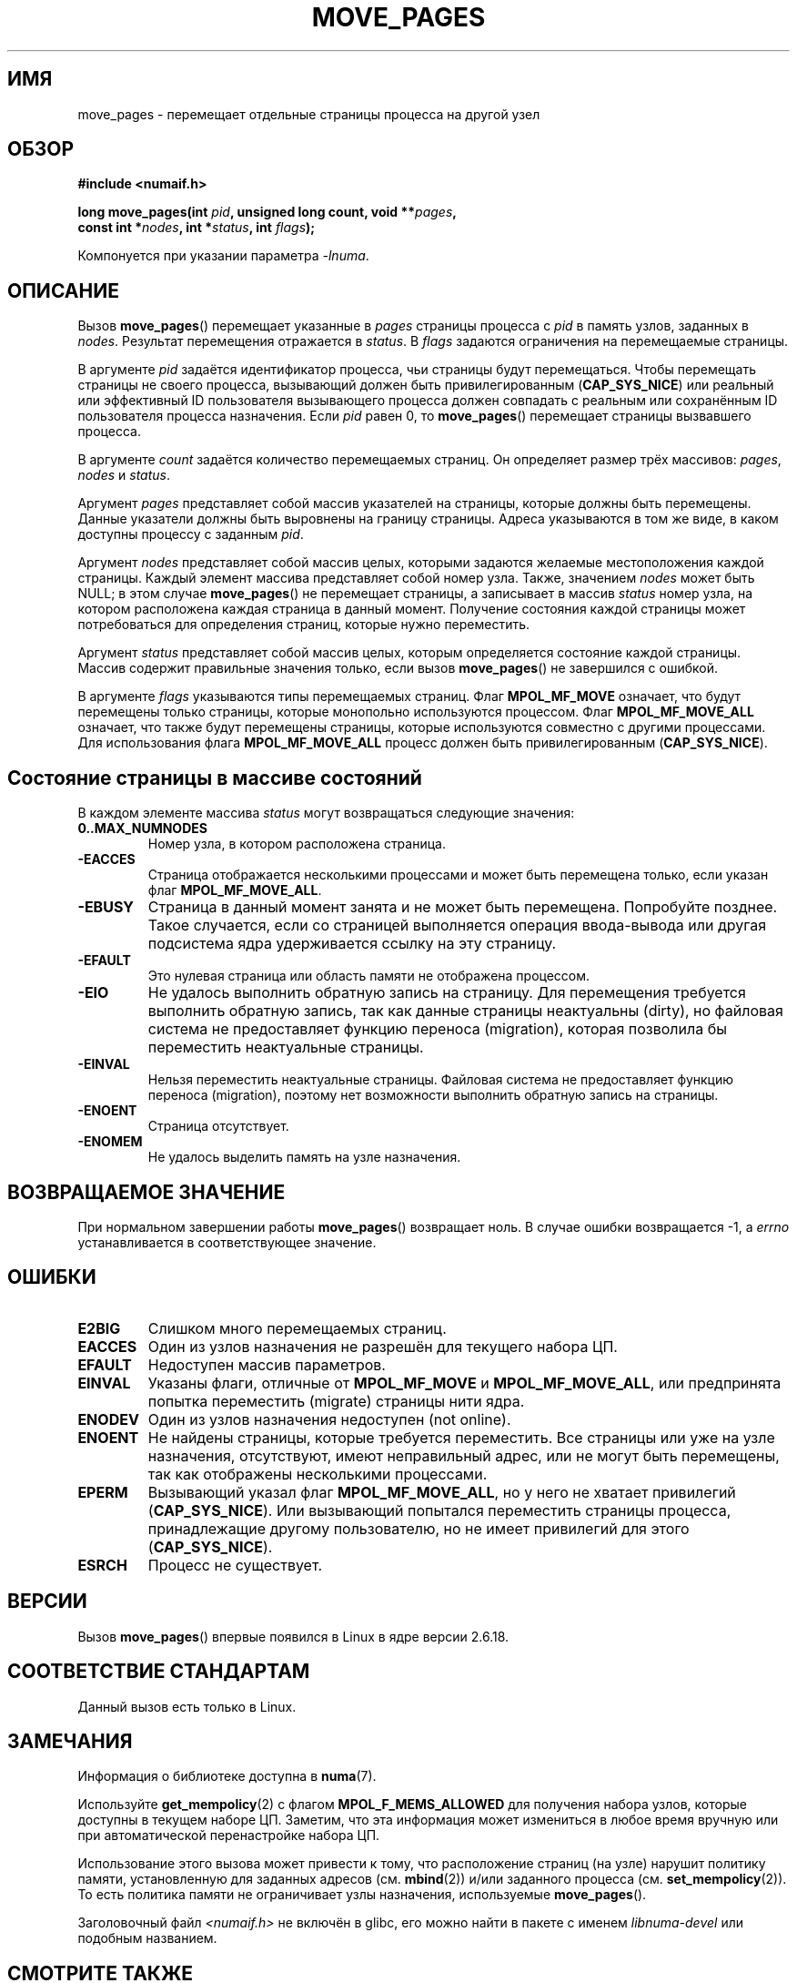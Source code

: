 .\" Hey Emacs! This file is -*- nroff -*- source.
.\"
.\" This manpage is Copyright (C) 2006 Silicon Graphics, Inc.
.\"                               Christoph Lameter
.\"
.\" Permission is granted to make and distribute verbatim copies of this
.\" manual provided the copyright notice and this permission notice are
.\" preserved on all copies.
.\"
.\" Permission is granted to copy and distribute modified versions of this
.\" manual under the conditions for verbatim copying, provided that the
.\" entire resulting derived work is distributed under the terms of a
.\" permission notice identical to this one.
.\"
.\" FIXME Should programs normally be using this API directly, or should
.\" they rather be using interfaces in the numactl package?
.\" (e.g., compare with recommendation in mbind(2)).
.\"*******************************************************************
.\"
.\" This file was generated with po4a. Translate the source file.
.\"
.\"*******************************************************************
.TH MOVE_PAGES 2 2010\-06\-11 Linux "Руководство программиста Linux"
.SH ИМЯ
move_pages \- перемещает отдельные страницы процесса на другой узел
.SH ОБЗОР
.nf
\fB#include <numaif.h>\fP
.sp
\fBlong move_pages(int \fP\fIpid\fP\fB, unsigned long count, void **\fP\fIpages\fP\fB,\fP
\fB                const int *\fP\fInodes\fP\fB, int *\fP\fIstatus\fP\fB, int \fP\fIflags\fP\fB);\fP
.fi
.sp
Компонуется при указании параметра \fI\-lnuma\fP.
.SH ОПИСАНИЕ
Вызов \fBmove_pages\fP() перемещает указанные в \fIpages\fP страницы процесса с
\fIpid\fP в память узлов, заданных в \fInodes\fP. Результат перемещения отражается
в \fIstatus\fP. В \fIflags\fP задаются ограничения на перемещаемые страницы.

В аргументе \fIpid\fP задаётся идентификатор процесса, чьи страницы будут
перемещаться. Чтобы перемещать страницы не своего процесса, вызывающий
должен быть привилегированным (\fBCAP_SYS_NICE\fP) или реальный или эффективный
ID пользователя вызывающего процесса должен совпадать с реальным или
сохранённым ID пользователя процесса назначения. Если \fIpid\fP равен 0, то
\fBmove_pages\fP() перемещает страницы вызвавшего процесса.

В аргументе \fIcount\fP задаётся количество перемещаемых страниц. Он определяет
размер трёх массивов: \fIpages\fP, \fInodes\fP и \fIstatus\fP.

.\" FIXME what if they are not aligned?
Аргумент \fIpages\fP представляет собой массив указателей на страницы, которые
должны быть перемещены. Данные указатели должны быть выровнены на границу
страницы. Адреса указываются в том же виде, в каком доступны процессу с
заданным \fIpid\fP.

Аргумент \fInodes\fP представляет собой массив целых, которыми задаются
желаемые местоположения каждой страницы. Каждый элемент массива представляет
собой номер узла. Также, значением \fInodes\fP может быть NULL; в этом случае
\fBmove_pages\fP() не перемещает страницы, а записывает в массив \fIstatus\fP
номер узла, на котором расположена каждая страница в данный
момент. Получение состояния каждой страницы может потребоваться для
определения страниц, которые нужно переместить.

Аргумент \fIstatus\fP представляет собой массив целых, которым определяется
состояние каждой страницы. Массив содержит правильные значения только, если
вызов \fBmove_pages\fP() не завершился с ошибкой.

В аргументе \fIflags\fP указываются типы перемещаемых страниц. Флаг
\fBMPOL_MF_MOVE\fP означает, что будут перемещены только страницы, которые
монопольно используются процессом. Флаг \fBMPOL_MF_MOVE_ALL\fP означает, что
также будут перемещены страницы, которые используются совместно с другими
процессами. Для использования флага \fBMPOL_MF_MOVE_ALL\fP процесс должен быть
привилегированным (\fBCAP_SYS_NICE\fP).
.SH "Состояние страницы в массиве состояний"
В каждом элементе массива \fIstatus\fP могут возвращаться следующие значения:
.TP 
\fB0..MAX_NUMNODES\fP
Номер узла, в котором расположена страница.
.TP 
\fB\-EACCES\fP
Страница отображается несколькими процессами и может быть перемещена только,
если указан флаг \fBMPOL_MF_MOVE_ALL\fP.
.TP 
\fB\-EBUSY\fP
Страница в данный момент занята и не может быть перемещена. Попробуйте
позднее. Такое случается, если со страницей выполняется операция
ввода\-вывода или другая подсистема ядра удерживается ссылку на эту страницу.
.TP 
\fB\-EFAULT\fP
Это нулевая страница или область памяти не отображена процессом.
.TP 
\fB\-EIO\fP
Не удалось выполнить обратную запись на страницу. Для перемещения требуется
выполнить обратную запись, так как данные страницы неактуальны (dirty), но
файловая система не предоставляет функцию переноса (migration), которая
позволила бы переместить неактуальные страницы.
.TP 
\fB\-EINVAL\fP
Нельзя переместить неактуальные страницы. Файловая система не предоставляет
функцию переноса (migration), поэтому нет возможности выполнить обратную
запись на страницы.
.TP 
\fB\-ENOENT\fP
Страница отсутствует.
.TP 
\fB\-ENOMEM\fP
Не удалось выделить память на узле назначения.
.SH "ВОЗВРАЩАЕМОЕ ЗНАЧЕНИЕ"
.\" FIXME Is the following quite true: does the wrapper in numactl
.\" do the right thing?
При нормальном завершении работы \fBmove_pages\fP() возвращает ноль. В случае
ошибки возвращается \-1, а \fIerrno\fP устанавливается в соответствующее
значение.
.SH ОШИБКИ
.TP 
\fBE2BIG\fP
Слишком много перемещаемых страниц.
.TP 
\fBEACCES\fP
.\" FIXME Clarify "current cpuset".  Is that the cpuset of the caller
.\" or the target?
Один из узлов назначения не разрешён для текущего набора ЦП.
.TP 
\fBEFAULT\fP
Недоступен массив параметров.
.TP 
\fBEINVAL\fP
Указаны флаги, отличные от \fBMPOL_MF_MOVE\fP и \fBMPOL_MF_MOVE_ALL\fP, или
предпринята попытка переместить (migrate) страницы нити ядра.
.TP 
\fBENODEV\fP
Один из узлов назначения недоступен (not online).
.TP 
\fBENOENT\fP
Не найдены страницы, которые требуется переместить. Все страницы или уже на
узле назначения, отсутствуют, имеют неправильный адрес, или не могут быть
перемещены, так как отображены несколькими процессами.
.TP 
\fBEPERM\fP
Вызывающий указал флаг \fBMPOL_MF_MOVE_ALL\fP, но у него не хватает привилегий
(\fBCAP_SYS_NICE\fP). Или вызывающий попытался переместить страницы процесса,
принадлежащие другому пользователю, но не имеет привилегий для этого
(\fBCAP_SYS_NICE\fP).
.TP 
\fBESRCH\fP
Процесс не существует.
.SH ВЕРСИИ
Вызов \fBmove_pages\fP() впервые появился в Linux в ядре версии 2.6.18.
.SH "СООТВЕТСТВИЕ СТАНДАРТАМ"
Данный вызов есть только в Linux.
.SH ЗАМЕЧАНИЯ
Информация о библиотеке доступна в \fBnuma\fP(7).

.\" FIXME Clarify "current cpuset".  Is that the cpuset of the caller
.\" or the target?
Используйте \fBget_mempolicy\fP(2) с флагом \fBMPOL_F_MEMS_ALLOWED\fP для
получения набора узлов, которые доступны в текущем наборе ЦП. Заметим, что
эта информация может измениться в любое время вручную или при автоматической
перенастройке набора ЦП.

Использование этого вызова может привести к тому, что расположение страниц
(на узле) нарушит политику памяти, установленную для заданных адресов
(см. \fBmbind\fP(2)) и/или заданного процесса (см. \fBset_mempolicy\fP(2)). То
есть политика памяти не ограничивает узлы назначения, используемые
\fBmove_pages\fP().

Заголовочный файл \fI<numaif.h>\fP не включён в glibc, его можно найти
в пакете с именем \fIlibnuma\-devel\fP или подобным названием.
.SH "СМОТРИТЕ ТАКЖЕ"
\fBget_mempolicy\fP(2), \fBmbind\fP(2), \fBset_mempolicy\fP(2), \fBnuma\fP(3),
\fBnuma_maps\fP(5), \fBcpuset\fP(7), \fBnuma\fP(7), \fBmigratepages\fP(8),
\fBnuma_stat\fP(8)
